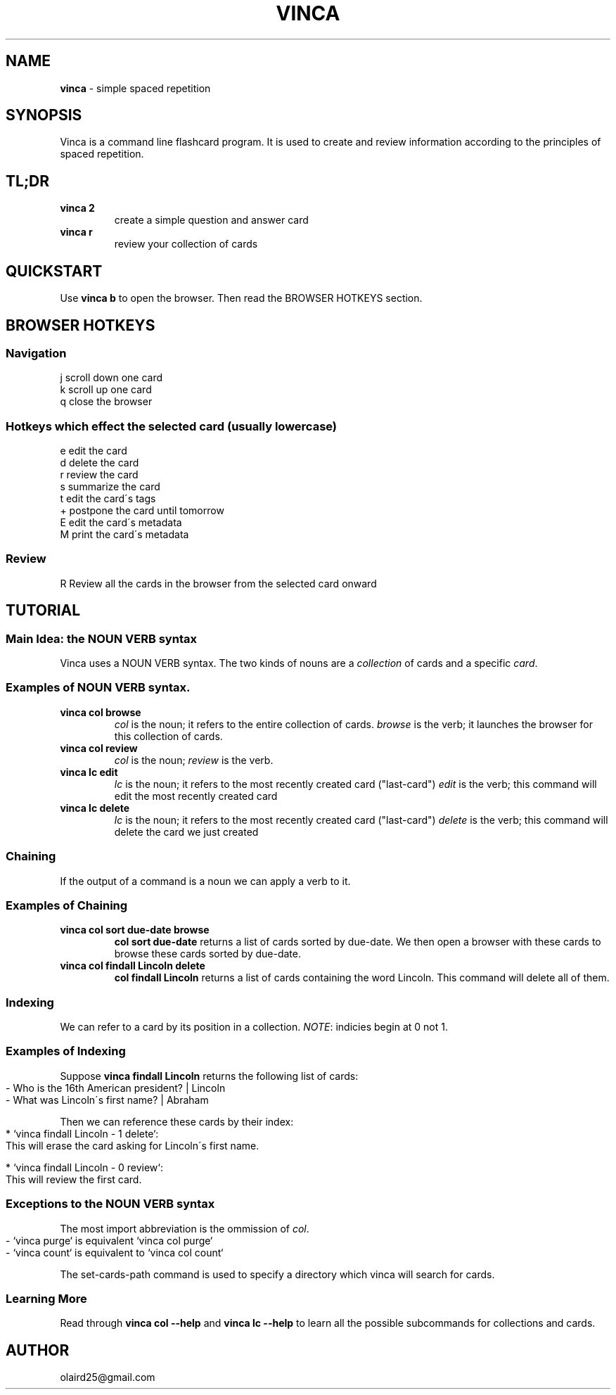 .\" generated with Ronn-NG/v0.8.0
.\" http://github.com/apjanke/ronn-ng/tree/0.8.0
.TH "VINCA" "1" "December 2021" "" ""
.SH "NAME"
\fBvinca\fR \- simple spaced repetition
.SH "SYNOPSIS"
Vinca is a command line flashcard program\. It is used to create and review information according to the principles of spaced repetition\.
.SH "TL;DR"
.TP
\fBvinca 2\fR
create a simple question and answer card
.TP
\fBvinca r\fR
review your collection of cards
.SH "QUICKSTART"
Use \fBvinca b\fR to open the browser\. Then read the BROWSER HOTKEYS section\.
.SH "BROWSER HOTKEYS"
.SS "Navigation"
.nf
j       scroll down one card
k       scroll up one card
q       close the browser
.fi
.SS "Hotkeys which effect the selected card (usually lowercase)"
.nf
e       edit the card
d       delete the card
r       review the card
s       summarize the card
t       edit the card\'s tags
+       postpone the card until tomorrow
E       edit the card\'s metadata
M       print the card\'s metadata
.fi
.SS "Review"
.nf
R       Review all the cards in the browser from the selected card onward
.fi
.SH "TUTORIAL"
.SS "Main Idea: the NOUN VERB syntax"
Vinca uses a NOUN VERB syntax\. The two kinds of nouns are a \fIcollection\fR of cards and a specific \fIcard\fR\.
.SS "Examples of NOUN VERB syntax\."
.TP
\fBvinca col browse\fR
\fIcol\fR is the noun; it refers to the entire collection of cards\. \fIbrowse\fR is the verb; it launches the browser for this collection of cards\.
.TP
\fBvinca col review\fR
\fIcol\fR is the noun; \fIreview\fR is the verb\.
.TP
\fBvinca lc edit\fR
\fIlc\fR is the noun; it refers to the most recently created card ("last\-card") \fIedit\fR is the verb; this command will edit the most recently created card
.TP
\fBvinca lc delete\fR
\fIlc\fR is the noun; it refers to the most recently created card ("last\-card") \fIdelete\fR is the verb; this command will delete the card we just created
.SS "Chaining"
If the output of a command is a noun we can apply a verb to it\.
.SS "Examples of Chaining"
.TP
\fBvinca col sort due\-date browse\fR
\fBcol sort due\-date\fR returns a list of cards sorted by due\-date\. We then open a browser with these cards to browse these cards sorted by due\-date\.
.TP
\fBvinca col findall Lincoln delete\fR
\fBcol findall Lincoln\fR returns a list of cards containing the word Lincoln\. This command will delete all of them\.
.SS "Indexing"
We can refer to a card by its position in a collection\. \fINOTE\fR: indicies begin at 0 not 1\.
.SS "Examples of Indexing"
Suppose \fBvinca findall Lincoln\fR returns the following list of cards:
.IP "" 4
.nf
\- Who is the 16th American president? | Lincoln
\- What was Lincoln\'s first name? | Abraham
.fi
.IP "" 0
.P
Then we can reference these cards by their index:
.IP "" 4
.nf
* `vinca findall Lincoln \- 1 delete`:
    This will erase the card asking for Lincoln\'s first name\.

* `vinca findall Lincoln \- 0 review`:
    This will review the first card\.
.fi
.IP "" 0
.SS "Exceptions to the NOUN VERB syntax"
The most import abbreviation is the ommission of \fIcol\fR\.
.IP "" 4
.nf
\- `vinca purge` is equivalent `vinca col purge`
\- `vinca count` is equivalent to `vinca col count`
.fi
.IP "" 0
.P
The set\-cards\-path command is used to specify a directory which vinca will search for cards\.
.SS "Learning More"
Read through \fBvinca col \-\-help\fR and \fBvinca lc \-\-help\fR to learn all the possible subcommands for collections and cards\.
.SH "AUTHOR"
olaird25@gmail\.com
